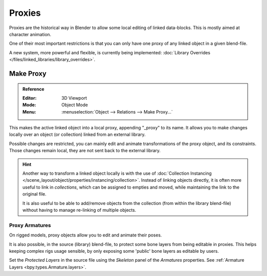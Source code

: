 .. _object-proxy:
.. _bpy.ops.object.proxy_make:
.. _files-library_proxies:

*******
Proxies
*******

Proxies are the historical way in Blender to allow some local editing of linked data-blocks.
This is mostly aimed at character animation.

One of their most important restrictions is that you can only have one proxy
of any linked object in a given blend-file.

A new system, more powerful and flexible, is currently being implemented:
:doc:`Library Overrides </files/linked_libraries/library_overrides>`.


Make Proxy
==========

.. admonition:: Reference
   :class: refbox

   :Editor:    3D Viewport
   :Mode:      Object Mode
   :Menu:      :menuselection:`Object --> Relations --> Make Proxy...`

This makes the active linked object into a local proxy, appending "_proxy" to its name.
It allows you to make changes locally over an object (or collection) linked from an external library.

Possible changes are restricted, you can mainly edit and animate transformations of the proxy object,
and its constraints.
Those changes remain local, they are not sent back to the external library.

.. hint::

   Another way to transform a linked object locally is with
   the use of :doc:`Collection Instancing </scene_layout/object/properties/instancing/collection>`.
   Instead of linking objects directly, it is often more useful to link in *collections*,
   which can be assigned to empties and moved, while maintaining the link to the original file.

   It is also useful to be able to add/remove objects from the collection (from within the library blend-file)
   without having to manage re-linking of multiple objects.


Proxy Armatures
---------------

On rigged models, proxy objects allow you to edit and animate their poses.

It is also possible, in the source (library) blend-file, to protect some bone layers from being editable in proxies.
This helps keeping complex rigs usage sensible, by only exposing some 'public' bone layers as editable by users.

Set the *Protected Layers* in the source file using the *Skeleton* panel of the *Armatures* properties.
See :ref:`Armature Layers <bpy.types.Armature.layers>`.
